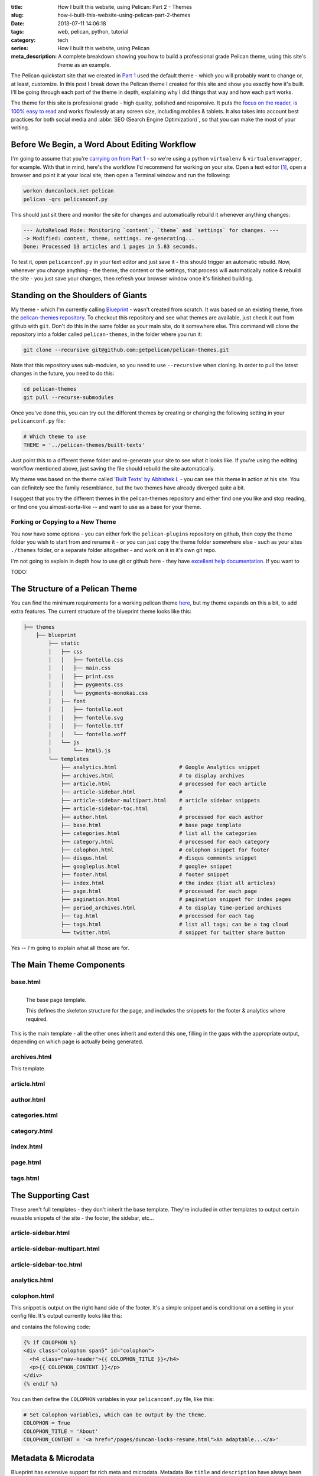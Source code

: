 :title: How I built this website, using Pelican: Part 2 - Themes
:slug: how-i-built-this-website-using-pelican-part-2-themes
:date: 2013-07-11 14:06:18
:tags: web, pelican, python, tutorial
:category: tech
:series:  How I built this website, using Pelican
:meta_description: A complete breakdown showing you how to build a professional grade Pelican theme, using this site's theme as an example.

The Pelican quickstart site that we created in `Part 1 <|filename|how-i-built-this-website-using-pelican-part-1-setup.rst>`_ used the default theme - which you will probably want to change or, at least, customize. In this post I break down the Pelican theme I created for this site and show you exactly how it's built. I'll be going through each part of the theme in depth, explaining why I did things that way and how each part works.

The theme for this site is professional grade - high quality, polished and responsive. It puts the `focus on the reader, is 100% easy to read <http://ia.net/blog/100e2r/>`_ and works flawlessly at any screen size, including mobiles & tablets. It also takes into account best practices for both social media and :abbr:`SEO (Search Engine Optimization)`, so that you can make the most of your writing.

Before We Begin, a Word About Editing Workflow
==============================================

I'm going to assume that you're `carrying on from Part 1 <|filename|how-i-built-this-website-using-pelican-part-1-setup.rst>`_ - so we're using a python ``virtualenv`` & ``virtualenvwrapper``, for example. With that in mind, here's the workflow I'd recommend for working on your site. Open a text editor [#subl]_, open a browser and point it at your local site, then open a Terminal window and run the following:

.. code-block:: console

    workon duncanlock.net-pelican
    pelican -qrs pelicanconf.py

This should just sit there and monitor the site for changes and automatically rebuild it whenever anything changes:

.. code-block:: console

    --- AutoReload Mode: Monitoring `content`, `theme` and `settings` for changes. ---
    -> Modified: content, theme, settings. re-generating...
    Done: Processed 13 articles and 1 pages in 5.83 seconds.

To test it, open ``pelicanconf.py`` in your text editor and just save it - this should trigger an automatic rebuild. Now, whenever you change anything - the theme, the content or the settings, that process will automatically notice & rebuild the site - you just save your changes, then refresh your browser window once it's finished building.

Standing on the Shoulders of Giants
===================================

My theme - which I'm currently calling `Blueprint <https://github.com/dflock/blueprint>`_ - wasn't created from scratch. It was based on an existing theme, from the `pelican-themes repository <https://github.com/getpelican/pelican-themes>`_. To checkout this repository and see what themes are available, just check it out from github with ``git``. Don't do this in the same folder as your main site, do it somewhere else. This command will clone the repository into a folder called ``pelican-themes``, in the folder where you run it:

.. code-block:: console

    git clone --recursive git@github.com:getpelican/pelican-themes.git

Note that this repository uses sub-modules, so you need to use ``--recursive`` when cloning. In order to pull the latest changes in the future, you need to do this:

.. code-block:: console

    cd pelican-themes
    git pull --recurse-submodules

Once you've done this, you can try out the different themes by creating or changing the following setting in your ``pelicanconf.py`` file:

.. code-block:: python

    # Which theme to use
    THEME = '../pelican-themes/built-texts'

Just point this to a different theme folder and re-generate your site to see what it looks like. If you're using the editing workflow mentioned above, just saving the file should rebuild the site automatically.

My theme was based on the theme called `'Built Texts' by Abhishek L <http://theanalyst.github.com>`_ - you can see this theme in action at his site. You can definitely see the family resemblance, but the two themes have already diverged quite a bit.

I suggest that you try the different themes in the pelican-themes repository and either find one you like and stop reading, or find one you almost-sorta-like -- and want to use as a base for your theme.

Forking or Copying to a New Theme
---------------------------------
You now have some options - you can either fork the ``pelican-plugins`` repository on github, then copy the theme folder you wish to start from and rename it - or you can just copy the theme folder somewhere else - such as your sites ``./themes`` folder, or a separate folder altogether - and work on it in it's own git repo.

I'm not going to explain in depth how to use git or github here - they have `excellent help documentation <https://help.github.com/>`_. If you want to

TODO:

The Structure of a Pelican Theme
=================================

You can find the minimum requirements for a working pelican theme `here <https://pelican.readthedocs.org/en/latest/themes.html>`_, but my theme expands on this a bit, to add extra features. The current structure of the blueprint theme looks like this:

.. code-block:: sh

    ├── themes
        ├── blueprint
            ├── static
            │   ├── css
            │   │   ├── fontello.css
            │   │   ├── main.css
            │   │   ├── print.css
            │   │   ├── pygments.css
            │   │   └── pygments-monokai.css
            │   ├── font
            │   │   ├── fontello.eot
            │   │   ├── fontello.svg
            │   │   ├── fontello.ttf
            │   │   └── fontello.woff
            │   └── js
            │       └── html5.js
            └── templates
                ├── analytics.html                    # Google Analytics snippet
                ├── archives.html                     # to display archives
                ├── article.html                      # processed for each article
                ├── article-sidebar.html              #
                ├── article-sidebar-multipart.html    # article sidebar snippets
                ├── article-sidebar-toc.html          #
                ├── author.html                       # processed for each author
                ├── base.html                         # base page template
                ├── categories.html                   # list all the categories
                ├── category.html                     # processed for each category
                ├── colophon.html                     # colophon snippet for footer
                ├── disqus.html                       # disqus comments snippet
                ├── googleplus.html                   # google+ snippet
                ├── footer.html                       # footer snippet
                ├── index.html                        # the index (list all articles)
                ├── page.html                         # processed for each page
                ├── pagination.html                   # pagination snippet for index pages
                ├── period_archives.html              # to display time-period archives
                ├── tag.html                          # processed for each tag
                ├── tags.html                         # list all tags; can be a tag cloud
                └── twitter.html                      # snippet for twitter share button

Yes -- I'm going to explain what all those are for.


The Main Theme Components
=========================

base.html
---------

.. figure:: {static}/images/posts/how-i-built-this-website-using-pelican-part-2-themes/base-page-template.png
    :align: left

    The base page template.

    This defines the skeleton structure for the page, and includes the snippets for the footer & analytics where required.

This is the main template - all the other ones inherit and extend this one, filling in the gaps with the appropriate output, depending on which page is actually being generated.

archives.html
-------------

This template

article.html
------------

author.html
------------

categories.html
---------------

category.html
-------------

index.html
----------

page.html
------------


tags.html
---------

The Supporting Cast
===================

These aren't full templates - they don't inherit the base template. They're included in other templates to output certain reusable snippets of the site - the footer, the sidebar, etc...

article-sidebar.html
--------------------

article-sidebar-multipart.html
-------------------------------

article-sidebar-toc.html
-------------------------

analytics.html
-------------------------

colophon.html
-------------------------

This snippet is output on the right hand side of the footer. It's a simple snippet and is conditional on a setting in your config file. It's output currently looks like this:

.. image:: {static}/images/posts/how-i-built-this-website-using-pelican-part-2-themes/colophon.png
    :class: no-wrap

and contains the following code:

.. code-block:: jinja

    {% if COLOPHON %}
    <div class="colophon span5" id="colophon">
      <h4 class="nav-header">{{ COLOPHON_TITLE }}</h4>
      <p>{{ COLOPHON_CONTENT }}</p>
    </div>
    {% endif %}

You can then define the ``COLOPHON`` variables in your ``pelicanconf.py`` file, like this:

.. code-block:: python

    # Set Colophon variables, which can be output by the theme.
    COLOPHON = True
    COLOPHON_TITLE = 'About'
    COLOPHON_CONTENT = '<a href="/pages/duncan-locks-resume.html">An adaptable...</a>'

Metadata & Microdata
======================

Blueprint has extensive support for rich meta and microdata. Metadata like ``title`` and ``description`` have always been important for your site's appearance in search results and for SEO generally - so the blueprint theme is very careful to provide complete support for all the traditional metadata - plus a few newer ones like favicons for phones & tablets.

In addition, Microdata is becoming more and more important and is increasingly being used by large services like Twitter, Google+ and, crucially, Google Search. Marking up your content with mircodata is a simple and unobtrusive way of adding machine readable metadata to your content - giving you an advantage when your content appears on services that can use this data.

The blueprint theme fully supports the following microdata:

Twitter Cards
-------------

.. epigraph::

   Twitter cards make it possible for you to attach media experiences to Tweets that link to your content. Simply add a few lines of HTML to your webpages, and users who Tweet links to your content will have a "card" added to the Tweet that's visible to all of their followers.

   -- https://dev.twitter.com/docs/cards

This is what this looks like in action:

.. image:: {static}/images/posts/how-i-built-this-website-using-pelican-part-2-themes/twitter-card-example.png

This is controlled by the following settings in your ``pelicanconf.py`` file:

.. code-block:: python

    TWITTER_USERNAME = 'duncanlock'
    TWITTER_ACCOUNT_ID = 'XXXXXXXXX'
    TWITTER_CARD = True

Authorship
-----------
.. epigraph::

   Google is piloting the display of author information in search results to help users discover great content.

   -- https://support.google.com/webmasters/answer/1408986?hl=en

.. note:: Google decided to discontinue this pilot, so this isn't currently visible in google search results. I haven't decided whether to remove this from the theme yet.

This is what this looks like in a Google Search result when this is setup and working:

.. image:: {static}/images/posts/how-i-built-this-website-using-pelican-part-2-themes/google-authorship-microdata-results.png


Google In-depth Articles
-------------------------

This Google feature prefers articles which use schema.org Article microdata, specifically the following items:

- headline
- alternativeHeadline
- image
- description
- datePublished
- articleBody

See `here for more information about Google In-depth articles <https://support.google.com/webmasters/answer/3280182>`_.

Supporting ``image`` also has other benefits, notably Google+ and Facebook, which will both default that image in as the thumbnail if you post a link:

.. image:: {static}/images/posts/how-i-built-this-website-using-pelican-part-2-themes/google-plus-image-thumbnail-example.png

Facebook & OpenGraph
----------------------

.. image:: {static}/images/posts/how-i-built-this-website-using-pelican-part-2-themes/facebook-image-thumbnail-example.png

Blueprint also supports OpenGraph metadata, for Facebook and other services which make use of it.

This is controlled by the following setting in your ``pelicanconf.py`` file:

.. code-block:: python

    OPEN_GRAPH_METADATA = True



The Devil is in the Detail
==========================

Mention


A Multitude of Favicons
-------------------------

Put this into the ``<head>`` section of ``base.html``:

.. code-block:: html+jinja

    {# Favicons #}
    <meta itemprop="image" content="{{ SITEURL }}/static/images/favicon-128x128.png">
    <link rel="shortcut icon" href="{{ SITEURL }}/favicon.ico">
    <link rel="apple-touch-icon" href="{{ SITEURL }}/static/images/apple-touch-icon.png">
    <link rel="apple-touch-icon" sizes="72x72" href="{{ SITEURL }}/static/images/apple-touch-icon-72x72.png">
    <link rel="apple-touch-icon" sizes="114x114" href="{{ SITEURL }}/static/images/apple-touch-icon-114x114.png">

Google Analytics Integration
------------------------------

This goes into your ``publishconf.py`` file:

.. code-block:: python

    # Output Google Analytics code
    GOOGLE_ANALYTICS_ID = "UA-XXXXXXX-X" # <-- Replace with your Property ID
    GOOGLE_ANALYTICS_UNIVERSAL = True

This goes at the bottom of ``base.html``:

.. code-block:: html+jinja

    {% include "analytics.html" %}

    </body>
    </html>

and ``analytics.html`` looks like this:

.. code-block:: html+jinja

    {% if GOOGLE_ANALYTICS_ID %}
        {% if GOOGLE_ANALYTICS_UNIVERSAL %}
            <script>
              (function(i,s,o,g,r,a,m){i['GoogleAnalyticsObject']=r;i[r]=i[r]||function(){
              (i[r].q=i[r].q||[]).push(arguments)},i[r].l=1*new Date();a=s.createElement(o),
              m=s.getElementsByTagName(o)[0];a.async=1;a.src=g;m.parentNode.insertBefore(a,m)
              })(window,document,'script','//www.google-analytics.com/analytics.js','ga');

              ga('create', '{{GOOGLE_ANALYTICS_ID}}', 'duncanlock.net');
              ga('send', 'pageview');
            </script>
        {% else %}
            <script>var _gaq=[['_setAccount','{{GOOGLE_ANALYTICS_ID}}'],['_trackPageview']];(function(d,t){var g=d.createElement(t),s=d.getElementsByTagName(t)[0];g.src='//www.google-analytics.com/ga.js';s.parentNode.insertBefore(g,s)}(document,'script'))</script>
        {% endif %}
    {% endif %}

Plugins I use, which affect the theme
=======================================

The theme expects some plugins to

webassets
--------------
- rearrange theme files
- first name in list of output is actual output filename
- use filename not query param for name


Future Plans
============

- Upgrade to Bootstrap 3
- Do I really need to be loading jQuery?
- Header snippet
- Move snippets into sub-folder & rename template files to .j2 instead of .html?

------------

Footnotes & References:
-----------------------

.. [#subl] **SublimeText** is currently `my favourite text editor <http://www.sublimetext.com/>`_ - it's really pretty great, you should try it.
